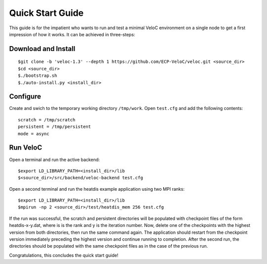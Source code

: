 Quick Start Guide
=================

This guide is for the impatient who wants to run and test a minimal
VeloC environment on a single node to get a first impression of how
it works. It can be achieved in three-steps:

Download and Install
--------------------

::

    $git clone -b 'veloc-1.3' --depth 1 https://github.com/ECP-VeloC/veloc.git <source_dir>
    $cd <source_dir>
    $./bootstrap.sh
    $./auto-install.py <install_dir>

Configure
---------

Create and swich to the temporary working directory ``/tmp/work``.
Open ``test.cfg`` and add the following contents:

::

    scratch = /tmp/scratch
    persistent = /tmp/persistent
    mode = async

Run VeloC
---------

Open a terminal and run the active backend:

::

    $export LD_LIBRARY_PATH=<install_dir>/lib
    $<source_dir>/src/backend/veloc-backend test.cfg

Open a second terminal and run the heatdis example application using two MPI ranks:

::

    $export LD_LIBRARY_PATH=<install_dir>/lib
    $mpirun -np 2 <source_dir>/test/heatdis_mem 256 test.cfg

If the run was successful, the scratch and persistent directories will be populated 
with checkpoint files of the form heatdis-x-y.dat, where is is the rank and y is
the iteration number. Now, delete one of the checkpoints with the highest version
from both directories, then run the same command again. The application should
restart from the checkpoint version immediately preceding the highest version and
continue running to completion. After the second run, the directories should be
populated with the same checkpoint files as in the case of the previous run.

Congratulations, this concludes the quick start guide!
